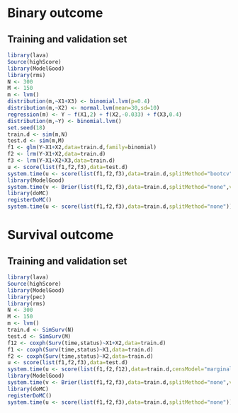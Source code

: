 
* Binary outcome
** Training and validation set
   
#+BEGIN_SRC R :exports both :results output 
library(lava)
Source(highScore)
library(ModelGood)
library(rms)
N <- 300
M <- 150
m <- lvm()
distribution(m,~X1+X3) <- binomial.lvm(p=0.4)
distribution(m,~X2) <- normal.lvm(mean=30,sd=10)
regression(m) <- Y ~ f(X1,2) + f(X2,-0.033) + f(X3,0.4)
distribution(m,~Y) <- binomial.lvm()
set.seed(18)
train.d <- sim(m,N)
test.d <- sim(m,M)
f1 <- glm(Y~X1+X2,data=train.d,family=binomial)
f2 <- lrm(Y~X1+X2,data=train.d)
f3 <- lrm(Y~X1+X2+X3,data=train.d)
u <- score(list(f1,f2,f3),data=test.d)
system.time(u <- score(list(f1,f2,f3),data=train.d,splitMethod="bootcv"))
library(ModelGood)
system.time(v <- Brier(list(f1,f2,f3),data=train.d,splitMethod="none",verbose=FALSE))
library(doMC)
registerDoMC()
system.time(u <- score(list(f1,f2,f3),data=train.d,splitMethod="none"))
#+END_SRC

* Survival outcome
** Training and validation set
   
#+BEGIN_SRC R :exports both :results output 
library(lava)
Source(highScore)
library(ModelGood)
library(pec)
library(rms)
N <- 300
M <- 150
m <- lvm()
train.d <- SimSurv(N)
test.d <- SimSurv(M)
f12 <- coxph(Surv(time,status)~X1+X2,data=train.d)
f1 <- coxph(Surv(time,status)~X1,data=train.d)
f2 <- coxph(Surv(time,status)~X2,data=train.d)
u <- score(list(f1,f2,f3),data=test.d)
system.time(u <- score(list(f1,f2,f12),data=train.d,censModel="marginal",splitMethod="none"))
library(ModelGood)
system.time(v <- Brier(list(f1,f2,f3),data=train.d,splitMethod="none",verbose=FALSE))
library(doMC)
registerDoMC()
system.time(u <- score(list(f1,f2,f3),data=train.d,splitMethod="none"))
#+END_SRC
   
